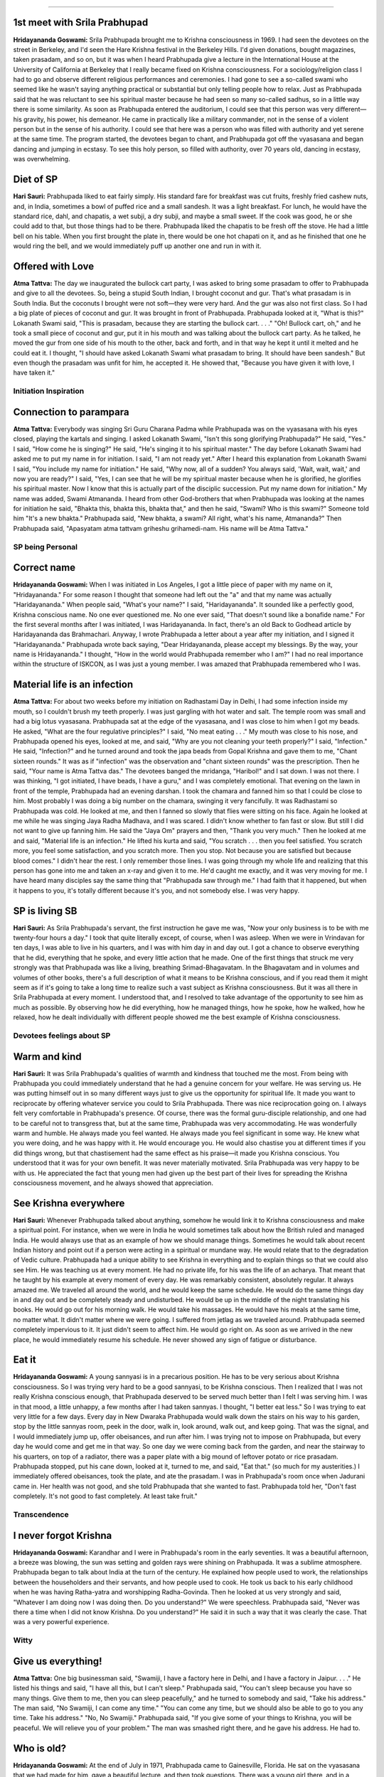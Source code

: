 .. dropdown:: Devotees Observation
==================================


1st meet with Srila Prabhupad
-----------------------------
**Hridayananda Goswami:** Srila Prabhupada brought me to Krishna consciousness in 1969. I had seen the devotees on the street in Berkeley, and I'd seen the Hare Krishna festival in the Berkeley Hills. I'd given donations, bought magazines, taken prasadam, and so on, but it was when I heard Prabhupada give a lecture in the International House at the University of California at Berkeley that I really became fixed on Krishna consciousness.
For a sociology/religion class I had to go and observe different religious performances and ceremonies. I had gone to see a so-called swami who seemed like he wasn't saying anything practical or substantial but only telling people how to relax. Just as Prabhupada said that he was reluctant to see his spiritual master because he had seen so many so-called sadhus, so in a little way there is some similarity.
As soon as Prabhupada entered the auditorium, I could see that this person was very different—his gravity, his power, his demeanor. He came in practically like a military commander, not in the sense of a violent person but in the sense of his authority. I could see that here was a person who was filled with authority and yet serene at the same time. The program started, the devotees began to chant, and Prabhupada got off the vyasasana and began dancing and jumping in ecstasy. To see this holy person, so filled with authority, over 70 years old, dancing in ecstasy, was overwhelming.

Diet of SP
----------
**Hari Sauri:** Prabhupada liked to eat fairly simply. His standard fare for breakfast was cut fruits, freshly fried cashew nuts, and, in India, sometimes a bowl of puffed rice and a small sandesh. It was a light breakfast. For lunch, he would have the standard rice, dahl, and chapatis, a wet subji, a dry subji, and maybe a small sweet. If the cook was good, he or she could add to that, but those things had to be there. Prabhupada liked the chapatis to be fresh off the stove. He had a little bell on his table. When you first brought the plate in, there would be one hot chapati on it, and as he finished that one he would ring the bell, and we would immediately puff up another one and run in with it.

Offered with Love
-----------------
**Atma Tattva:** The day we inaugurated the bullock cart party, I was asked to bring some prasadam to offer to Prabhupada and give to all the devotees. So, being a stupid South Indian, I brought coconut and gur. That's what prasadam is in South India. But the coconuts I brought were not soft—they were very hard. And the gur was also not first class. So I had a big plate of pieces of coconut and gur. It was brought in front of Prabhupada. Prabhupada looked at it, "What is this?" Lokanath Swami said, "This is prasadam, because they are starting the bullock cart. . . ." "Oh! Bullock cart, oh," and he took a small piece of coconut and gur, put it in his mouth and was talking about the bullock cart party. As he talked, he moved the gur from one side of his mouth to the other, back and forth, and in that way he kept it until it melted and he could eat it. I thought, "I should have asked Lokanath Swami what prasadam to bring. It should have been sandesh." But even though the prasadam was unfit for him, he accepted it. He showed that, "Because you have given it with love, I have taken it."


Initiation Inspiration
======================

Connection to parampara
-----------------------
**Atma Tattva:** Everybody was singing Sri Guru Charana Padma while Prabhupada was on the vyasasana with his eyes closed, playing the kartals and singing. I asked Lokanath Swami, "Isn't this song glorifying Prabhupada?" He said, "Yes." I said, "How come he is singing?" He said, "He's singing it to his spiritual master." The day before Lokanath Swami had asked me to put my name in for initiation. I said, "I am not ready yet." After I heard this explanation from Lokanath Swami I said, "You include my name for initiation." He said, "Why now, all of a sudden? You always said, 'Wait, wait, wait,' and now you are ready?" I said, "Yes, I can see that he will be my spiritual master because when he is glorified, he glorifies his spiritual master. Now I know that this is actually part of the disciplic succession. Put my name down for initiation." My name was added, Swami Atmananda. I heard from other God-brothers that when Prabhupada was looking at the names for initiation he said, "Bhakta this, bhakta this, bhakta that," and then he said, "Swami? Who is this swami?" Someone told him "It's a new bhakta." Prabhupada said, "New bhakta, a swami? All right, what's his name, Atmananda?" Then Prabhupada said, "Apasyatam atma tattvam griheshu grihamedi-nam. His name will be Atma Tattva."


SP being Personal
=================

Correct name
------------
**Hridayananda Goswami:** When I was initiated in Los Angeles, I got a little piece of paper with my name on it, "Hridayananda." For some reason I thought that someone had left out the "a" and that my name was actually "Haridayananda." When people said, "What's your name?" I said, "Haridayananda". It sounded like a perfectly good, Krishna conscious name. No one ever questioned me. No one ever said, "That doesn't sound like a bonafide name." For the first several months after I was initiated, I was Haridayananda. In fact, there's an old Back to Godhead article by Haridayananda das Brahmachari. Anyway, I wrote Prabhupada a letter about a year after my initiation, and I signed it "Haridayananda." Prabhupada wrote back saying, "Dear Hridayananda, please accept my blessings. By the way, your name is Hridayananda." I thought, "How in the world would Prabhupada remember who I am?" I had no real importance within the structure of ISKCON, as I was just a young member. I was amazed that Prabhupada remembered who I was.

Material life is an infection
-----------------------------
**Atma Tattva:** For about two weeks before my initiation on Radhastami Day in Delhi, I had some infection inside my mouth, so I couldn't brush my teeth properly. I was just gargling with hot water and salt. The temple room was small and had a big lotus vyasasana. Prabhupada sat at the edge of the vyasasana, and I was close to him when I got my beads. He asked, "What are the four regulative principles?" I said, "No meat eating . . ." My mouth was close to his nose, and Prabhupada opened his eyes, looked at me, and said, "Why are you not cleaning your teeth properly?" I said, "Infection." He said, "Infection?" and he turned around and took the japa beads from Gopal Krishna and gave them to me, "Chant sixteen rounds." It was as if "infection" was the observation and "chant sixteen rounds" was the prescription. Then he said, "Your name is Atma Tattva das." The devotees banged the mridanga, "Haribol!" and I sat down. I was not there. I was thinking, "I got initiated, I have beads, I have a guru," and I was completely emotional.
That evening on the lawn in front of the temple, Prabhupada had an evening darshan. I took the chamara and fanned him so that I could be close to him. Most probably I was doing a big number on the chamara, swinging it very fancifully. It was Radhastami so Prabhupada was cold. He looked at me, and then I fanned so slowly that flies were sitting on his face. Again he looked at me while he was singing Jaya Radha Madhava, and I was scared. I didn't know whether to fan fast or slow. But still I did not want to give up fanning him. He said the "Jaya Om" prayers and then, "Thank you very much." Then he looked at me and said, "Material life is an infection." He lifted his kurta and said, "You scratch . . . then you feel satisfied. You scratch more, you feel some satisfaction, and you scratch more. Then you stop. Not because you are satisfied but because blood comes." I didn't hear the rest. I only remember those lines. I was going through my whole life and realizing that this person has gone into me and taken an x-ray and given it to me. He'd caught me exactly, and it was very moving for me. I have heard many disciples say the same thing that "Prabhupada saw through me." I had faith that it happened, but when it happens to you, it's totally different because it's you, and not somebody else. I was very happy.

SP is living SB
---------------
**Hari Sauri:** As Srila Prabhupada's servant, the first instruction he gave me was, "Now your only business is to be with me twenty-four hours a day." I took that quite literally except, of course, when I was asleep. When we were in Vrindavan for ten days, I was able to live in his quarters, and I was with him day in and day out. I got a chance to observe everything that he did, everything that he spoke, and every little action that he made. One of the first things that struck me very strongly was that Prabhupada was like a living, breathing Srimad-Bhagavatam.
In the Bhagavatam and in volumes and volumes of other books, there's a full description of what it means to be Krishna conscious, and if you read them it might seem as if it's going to take a long time to realize such a vast subject as Krishna consciousness. But it was all there in Srila Prabhupada at every moment. I understood that, and I resolved to take advantage of the opportunity to see him as much as possible. By observing how he did everything, how he managed things, how he spoke, how he walked, how he relaxed, how he dealt individually with different people showed me the best example of Krishna consciousness.


Devotees feelings about SP
==========================

Warm and kind
-------------
**Hari Sauri:** It was Srila Prabhupada's qualities of warmth and kindness that touched me the most. From being with Prabhupada you could immediately understand that he had a genuine concern for your welfare. He was serving us. He was putting himself out in so many different ways just to give us the opportunity for spiritual life. It made you want to reciprocate by offering whatever service you could to Srila Prabhupada. There was nice reciprocation going on.
I always felt very comfortable in Prabhupada's presence. Of course, there was the formal guru-disciple relationship, and one had to be careful not to transgress that, but at the same time, Prabhupada was very accommodating. He was wonderfully warm and humble. He always made you feel wanted. He always made you feel significant in some way. He knew what you were doing, and he was happy with it. He would encourage you. He would also chastise you at different times if you did things wrong, but that chastisement had the same effect as his praise—it made you Krishna conscious. You understood that it was for your own benefit. It was never materially motivated.
Srila Prabhupada was very happy to be with us. He appreciated the fact that young men had given up the best part of their lives for spreading the Krishna consciousness movement, and he always showed that appreciation.

See Krishna everywhere
----------------------
**Hari Sauri:** Whenever Prabhupada talked about anything, somehow he would link it to Krishna consciousness and make a spiritual point. For instance, when we were in India he would sometimes talk about how the British ruled and managed India. He would always use that as an example of how we should manage things. Sometimes he would talk about recent Indian history and point out if a person were acting in a spiritual or mundane way. He would relate that to the degradation of Vedic culture.
Prabhupada had a unique ability to see Krishna in everything and to explain things so that we could also see Him. He was teaching us at every moment. He had no private life, for his was the life of an acharya. That meant that he taught by his example at every moment of every day.
He was remarkably consistent, absolutely regular. It always amazed me. We traveled all around the world, and he would keep the same schedule. He would do the same things day in and day out and be completely steady and undisturbed. He would be up in the middle of the night translating his books. He would go out for his morning walk. He would take his massages. He would have his meals at the same time, no matter what. It didn't matter where we were going. I suffered from jetlag as we traveled around. Prabhupada seemed completely impervious to it. It just didn't seem to affect him. He would go right on. As soon as we arrived in the new place, he would immediately resume his schedule. He never showed any sign of fatigue or disturbance.

Eat it
------
**Hridayananda Goswami:** A young sannyasi is in a precarious position. He has to be very serious about Krishna consciousness. So I was trying very hard to be a good sannyasi, to be Krishna conscious. Then I realized that I was not really Krishna conscious enough, that Prabhupada deserved to be served much better than I felt I was serving him. I was in that mood, a little unhappy, a few months after I had taken sannyas. I thought, "I better eat less." So I was trying to eat very little for a few days.
Every day in New Dwaraka Prabhupada would walk down the stairs on his way to his garden, stop by the little sannyas room, peek in the door, walk in, look around, walk out, and keep going. That was the signal, and I would immediately jump up, offer obeisances, and run after him. I was trying not to impose on Prabhupada, but every day he would come and get me in that way. So one day we were coming back from the garden, and near the stairway to his quarters, on top of a radiator, there was a paper plate with a big mound of leftover potato or rice prasadam. Prabhupada stopped, put his cane down, looked at it, turned to me, and said, "Eat that." (so much for my austerities.) I immediately offered obeisances, took the plate, and ate the prasadam.
I was in Prabhupada's room once when Jadurani came in. Her health was not good, and she told Prabhupada that she wanted to fast. Prabhupada told her, "Don't fast completely. It's not good to fast completely. At least take fruit."

Transcendence
=============

I never forgot Krishna
----------------------
**Hridayananda Goswami:** Karandhar and I were in Prabhupada's room in the early seventies. It was a beautiful afternoon, a breeze was blowing, the sun was setting and golden rays were shining on Prabhupada. It was a sublime atmosphere. Prabhupada began to talk about India at the turn of the century. He explained how people used to work, the relationships between the householders and their servants, and how people used to cook. He took us back to his early childhood when he was having Ratha-yatra and worshipping Radha-Govinda. Then he looked at us very strongly and said, "Whatever I am doing now I was doing then. Do you understand?" We were speechless. Prabhupada said, "Never was there a time when I did not know Krishna. Do you understand?" He said it in such a way that it was clearly the case. That was a very powerful experience.

Witty
=====

Give us everything!
-------------------
**Atma Tattva:** One big businessman said, "Swamiji, I have a factory here in Delhi, and I have a factory in Jaipur. . . ." He listed his things and said, "I have all this, but I can't sleep." Prabhupada said, "You can't sleep because you have so many things. Give them to me, then you can sleep peacefully," and he turned to somebody and said, "Take his address." The man said, "No Swamiji, I can come any time." "You can come any time, but we should also be able to go to you any time. Take his address." "No, No Swamiji." Prabhupada said, "If you give some of your things to Krishna, you will be peaceful. We will relieve you of your problem." The man was smashed right there, and he gave his address. He had to.

Who is old?
-----------
**Hridayananda Goswami:** At the end of July in 1971, Prabhupada came to Gainesville, Florida. He sat on the vyasasana that we had made for him, gave a beautiful lecture, and then took questions. There was a young girl there, and in a somewhat challenging tone she said to Prabhupada, "I see that you have mostly young people here. Why is that?" Prabhupada immediately shot back, "Why do you have mostly young people in your university?" She was so caught off guard that she dropped her pencil. She stuttered and said, "Well, that's the age for education." He said, "Yes, therefore that is the age for Krishna consciousness."
A few days before I took sannyas, a reporter was interviewing Prabhupada in his quarters in L.A. This reporter knew something about Hinduism. He said, "Well, isn't it old people that take sannyas in India? Why are you giving sannyas to young people?" Prabhupada shot back, "What does it mean to be old?" The man had no answer. Prabhupada said, "Old means about to die. Can you say that I am older than you? Can you say that you are not going to die before me?" He couldn't answer that. Prabhupada said, "Therefore, we are giving them sannyas."

Heavy
=====

Miss Mexico
-----------
**Hridayananda Goswami:** We brought Miss Mexico to see Srila Prabhupada. In those days we were young and brought any celebrity to Prabhupada. Miss Mexico spent her year doing events, smiling, saying a few nice words and getting her picture taken. She was more or less in that mood. She sat in front of Prabhupada and made her customary spiel, saying in Spanish that it was very nice being Miss Mexico and fluttering her eyelashes. I was translating. She said, "I am very glad to be here. I have enjoyed the program very much and I hope to come again sometime." Prabhupada said to her, "Why do you want to come again?" He was not at all concerned with the glamour of it. He was very sober. She couldn't really answer. No one asks questions like that to Miss Mexico. He asked her very seriously, "Why do you want to come? Have you read my books?" She said, "No." He said, "Then why do you want to come? Why do you say you want to come again?" So she was caught without an answer, and at that point she stopped being Miss Mexico and just started being a soul.

When the appetite comes, it must be fed
---------------------------------------
**Hari Sauri:** From Australia we went to New Zealand, but there was nobody who knew how to cook there. So for the first time I had to do the whole thing. I put the cooker on the flame, finished the massage, came back to the cooker, and everything was totally ruined. I had left the flame on too high. All the dahl had dried up at the bottom. The rice was like sludge. It had disintegrated. The vegetables were so soft they fell apart. There was nothing else to cook, and there was nobody else there to do a quick job of cooking either. So I had to serve what I had. When Prabhupada saw it, he was really disappointed. He said, "What is this?" I said, "I must have had the flame too high." Prabhupada said, "You are too dull—you cannot cook." My first attempt was a disaster. I felt really bad. Prabhupada's digestive system was delicate, and it was important that he had a consistent diet. Otherwise he could have all kinds of physical problems.
Once Palika cooked in Calcutta and was about ten minutes late bringing Prabhupada his prasadam. He got angry about it and chastised her strongly. I hadn't seen him chastise one of his women disciples as strongly as that. He explained, "When the appetite comes, it must be fed. Otherwise disease comes."
When I was with him I regulated the time for serving his lunch prasadam to 1:30, regardless of when the massage ended. By 1:30 he expected his prasadam to be there. That meant that the thought of eating made the digestive juices in the stomach flow, and then you have to feed it. Otherwise there is disease. It was a science, and Prabhupada was aware of that. Apart from that, Prabhupada had problems digesting food anyway. It was important to give him a high standard of prasadam regularly. Unfortunately, I wasn't very good at cooking it.

Mayawad
=======

Expert defeater
---------------
**Hari Sauri:** On the Disappearance Day of Srila Bhaktisiddhanta Saraswati we were in Bombay, and in the afternoon a lady came for darshan. She was a follower of a well-known Mayavadi guru. During the conversation there was some discussion on the philosophy of the Bhagavad-gita, and she espoused her guru's interpretation of Krishna's words. In Sanskrit the word "Krishna" means "dark." So this so-called guru had written that Krishna means dark. Dark means unknown, and so the absolute is the unknowable, unmanifested supreme. Prabhupada quickly fired back, "Well, if dark means unknown, and if Krishna is unknowable, then he does not know Krishna. So why is he commenting on Krishna's words, the Bhagavad-gita?" He said, "Krishna says that His devotee can know Him. Because this man is not a devotee, he cannot know Krishna. Only devotees can comment on Bhagavad-gita."
Prabhupada was very expert. He could pick up the basis of anybody's argument immediately. In India there were always a lot of different interpretations, false ideas, and misconstruing of Bhagavad-gita. Prabhupada was expert at keeping a person focused on Krishna, the Supreme Personality of Godhead.

Compassion
==========

Initiation?
-----------
**Atma Tattva:** I was cleaning the temple room in Delhi, and a sixty-year-old gentleman came in and paid his obeisances to the Deities. We started talking, and he found out that I was initiated by Prabhupada. He said, "I want to become a disciple of Swami Prabhupada. I've asked before, but they told me that I have to serve in the temple for six months." Then he showed me that his leg was swollen. He said, "I have a big problem with my leg, and I cannot serve in the temple. Can you please ask Prabhupada to accept me as his disciple anyway?" I said, "You can go to Prabhupada and ask him. He sees people every evening. You come tomorrow and be the first person to see him." I told him to bring an offering for Prabhupada. He said, "Yes, yes, I will do." The next day he came with a big plate covered by a cloth. He was the first person there for the darshan, and I went with him. He put the plate on Prabhupada's desk. Prabhupada looked at him and said, "Yes?" Emotionally, he said, "Prabhupada, I want to chant Hare Krishna." Prabhupada smiled and said, "Who is stopping you? Do you know how to chant Hare Krishna?" The man said, "I know the mantra, Hare Krishna, Hare Krishna, Krishna Krishna, Hare Hare / Hare Rama, Hare Rama, Rama Rama, Hare Hare." Prabhupada said, "Yes," and he took the man's beads and demonstrated, "You start like this and on every bead you chant the whole mantra, 'Hare Krishna, Hare Krishna, Krishna Krishna . . .' " And Prabhupada went to the next bead and then to the next bead. He chanted a whole round and finally said, "Now you chant." I was so blissful. I thought that this man was initiated.
After traveling for a while I met this man again. He was still chanting, and he had a big picture of Prabhupada in his room. The second time I went to meet him, he had passed away. I heard that they could not take the beads from his hand. In the last two to three weeks of his life he didn't do anything but chant. In the last week he sat in one place, looked at Prabhupada's picture, and chanted. When he left the last thing they heard was his chanting.

Humbled by His Divine Grace
===========================

College preacher, eh?
---------------------
**Hridayananda Goswami:** Often I would enter Prabhupada's room in a serious mood, and he would sometimes joke with me. Once I went into his room with that serious mood, and he looked at me with mock seriousness, "Yes, what is your message?" Another time I was on a college preaching tour, and I went into his room in New York when he was finishing his breakfast. He was in a jolly mood. He said, "Oh! Hridayananda Maharaj, you are traveling and preaching. I am just here eating."
He was pleased with the college preaching tour, and we talked about it for a while. He gave me a little attention, so I was feeling very happy. "Prabhupada likes my program." But the next day I went into Prabhupada's room thinking, "Well here I am, the college preacher." I sat in front of Prabhupada, and he didn't speak to me. He was doing his business. But there was an innocent young brahmacharini there who was changing Prabhupada's flower vases with devotion. Prabhupada was very pleased with her. He was smiling like a loving grandfather. He said, "Thank you very much. What is your name?" So that day Prabhupada didn't have a word for me, but he was very pleased with the devotion of this young girl. I was a sannyasi, and she was just some innocent girl. But she's the one that pleased Prabhupada, because I was thinking, "I am a sannyasi," and she was an innocent girl serving with great devotion. I never forgot that lesson.

Prasadam
========

Get people to KC
----------------
**Hari Sauri:** Prabhupada explained that one of his strategies for making people Krishna conscious was to distribute profuse amounts of prasadam. He said that people are almost like animals in the way they live. They don't know anything other than their bodies. "At least let them eat prasadam, for that's also Krishna," he said. "Our program is to help people gradually become Krishna conscious. Simply by eating prasadam they'll gradually develop an attraction to Krishna, and when that develops, they'll be able to understand the philosophy simply by eating prasadam." Prasadam distribution was one definite way that people could make some advancement.